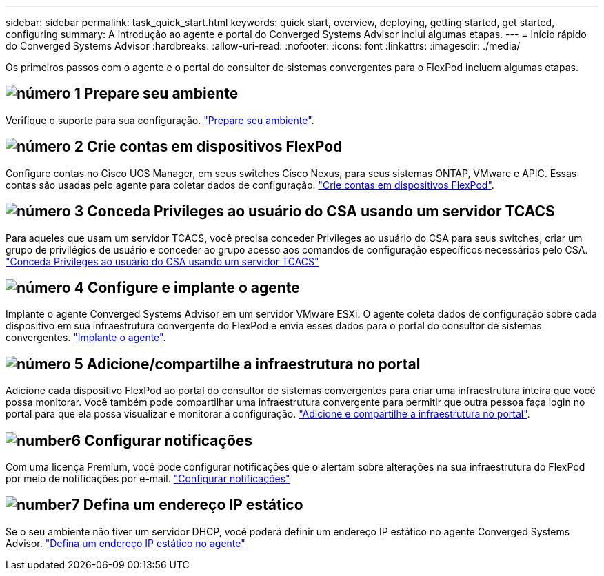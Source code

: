 ---
sidebar: sidebar 
permalink: task_quick_start.html 
keywords: quick start, overview, deploying, getting started, get started, configuring 
summary: A introdução ao agente e portal do Converged Systems Advisor inclui algumas etapas. 
---
= Início rápido do Converged Systems Advisor
:hardbreaks:
:allow-uri-read: 
:nofooter: 
:icons: font
:linkattrs: 
:imagesdir: ./media/


[role="lead"]
Os primeiros passos com o agente e o portal do consultor de sistemas convergentes para o FlexPod incluem algumas etapas.



== image:number1.png["número 1"] Prepare seu ambiente

[role="quick-margin-para"]
Verifique o suporte para sua configuração. link:task_prepare_environment.html["Prepare seu ambiente"].



== image:number2.png["número 2"] Crie contas em dispositivos FlexPod

[role="quick-margin-para"]
Configure contas no Cisco UCS Manager, em seus switches Cisco Nexus, para seus sistemas ONTAP, VMware e APIC. Essas contas são usadas pelo agente para coletar dados de configuração. link:task_create_accounts_flexpod_devices.html["Crie contas em dispositivos FlexPod"].



== image:number3.png["número 3"] Conceda Privileges ao usuário do CSA usando um servidor TCACS

[role="quick-margin-para"]
Para aqueles que usam um servidor TCACS, você precisa conceder Privileges ao usuário do CSA para seus switches, criar um grupo de privilégios de usuário e conceder ao grupo acesso aos comandos de configuração específicos necessários pelo CSA. link:task_grant_user_privileges.html["Conceda Privileges ao usuário do CSA usando um servidor TCACS"]



== image:number4.png["número 4"] Configure e implante o agente

[role="quick-margin-para"]
Implante o agente Converged Systems Advisor em um servidor VMware ESXi. O agente coleta dados de configuração sobre cada dispositivo em sua infraestrutura convergente do FlexPod e envia esses dados para o portal do consultor de sistemas convergentes. link:task_setup_deploy_agent.html["Implante o agente"].



== image:number5.png["número 5"] Adicione/compartilhe a infraestrutura no portal

[role="quick-margin-para"]
Adicione cada dispositivo FlexPod ao portal do consultor de sistemas convergentes para criar uma infraestrutura inteira que você possa monitorar. Você também pode compartilhar uma infraestrutura convergente para permitir que outra pessoa faça login no portal para que ela possa visualizar e monitorar a configuração. link:task_add_infrastructure.html["Adicione e compartilhe a infraestrutura no portal"].



== image:number6.png["number6"] Configurar notificações

[role="quick-margin-para"]
Com uma licença Premium, você pode configurar notificações que o alertam sobre alterações na sua infraestrutura do FlexPod por meio de notificações por e-mail. link:task_configure_notifications.html["Configurar notificações"]



== image:number7.png["number7"] Defina um endereço IP estático

[role="quick-margin-para"]
Se o seu ambiente não tiver um servidor DHCP, você poderá definir um endereço IP estático no agente Converged Systems Advisor. link:task_setting_static_ip.html["Defina um endereço IP estático no agente"]
